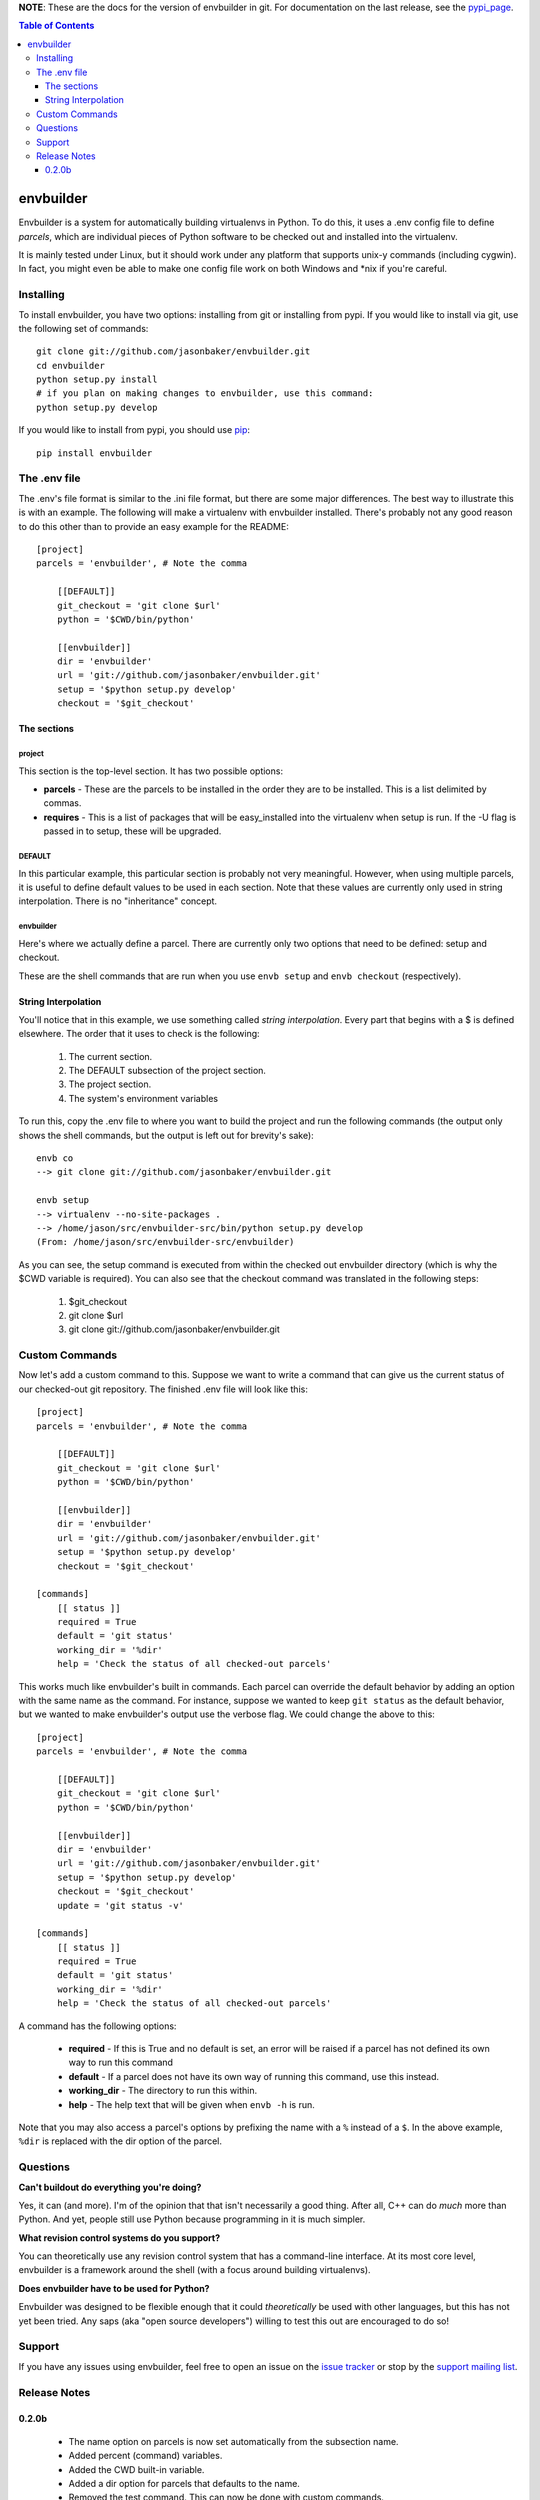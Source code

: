 
**NOTE**:  These are the docs for the version of envbuilder in git.  For
documentation on the last release, see the `pypi_page <http://pypi.python.org/pypi/envbuilder/>`_.

.. split here

.. contents:: Table of Contents
    :depth: 3

envbuilder
===============

Envbuilder is a system for automatically building virtualenvs in Python.
To do this, it uses a .env config file to define *parcels*, which are
individual pieces of Python software to be checked out and installed into
the virtualenv.

It is mainly tested under Linux, but it should work under any platform that
supports unix-y commands (including cygwin).  In fact, you might even be
able to make one config file work on both Windows and \*nix if you're
careful.

Installing
-------------

To install envbuilder, you have two options:  installing from git or installing
from pypi.  If you would like to install via git, use the following set of
commands::

    git clone git://github.com/jasonbaker/envbuilder.git
    cd envbuilder
    python setup.py install 
    # if you plan on making changes to envbuilder, use this command:
    python setup.py develop

If you would like to install from pypi, you should use `pip <http://pypi.python.org/pypi/pip/0.6.1>`_::

    pip install envbuilder

The .env file
------------------

The .env's file format is similar to the .ini file format, but there are
some major differences.  The best way to illustrate this is with an example.
The following will make a virtualenv with envbuilder installed.  There's
probably not any good reason to do this other than to provide an easy
example for the README::

    [project]
    parcels = 'envbuilder', # Note the comma

        [[DEFAULT]]
        git_checkout = 'git clone $url'
        python = '$CWD/bin/python'
		
        [[envbuilder]]
        dir = 'envbuilder'
        url = 'git://github.com/jasonbaker/envbuilder.git'
        setup = '$python setup.py develop'
        checkout = '$git_checkout'



The sections
~~~~~~~~~~~~~~~~~~

project
++++++++++++++++++++

This section is the top-level section.  It has two possible options:

* **parcels** - These are the parcels to be installed in the order they are
  to be installed.  This is a list delimited by commas.

* **requires** - This is a list of packages that will be easy_installed into
  the virtualenv when setup is run.  If the -U flag is passed in to setup,
  these will be upgraded.

DEFAULT
+++++++++++++++++++++

In this particular example, this particular section is probably
not very meaningful.  However, when using multiple parcels, it is useful to
define default values to be used in each section.  Note that these values
are currently only used in string interpolation.  There is no "inheritance"
concept.

envbuilder
+++++++++++++++++++++

Here's where we actually define a parcel.  There are 
currently only two options that need to be defined: setup and checkout.

These are the shell commands that are run when you use ``envb 
setup`` and ``envb checkout`` (respectively).

String Interpolation
~~~~~~~~~~~~~~~~~~~~~~~~~

You'll notice that in this example, we use something called
*string interpolation*.  Every part that begins with a $ is defined
elsewhere.  The order that it uses to check is the following:

   1. The current section.
   2. The DEFAULT subsection of the project section.
   3. The project section.
   4. The system's environment variables

To run this, copy the .env file to where you want to build the project and
run the following commands (the output only shows the shell commands, but the
output is left out for brevity's sake)::

    envb co
    --> git clone git://github.com/jasonbaker/envbuilder.git

    envb setup
    --> virtualenv --no-site-packages .
    --> /home/jason/src/envbuilder-src/bin/python setup.py develop
    (From: /home/jason/src/envbuilder-src/envbuilder)

As you can see, the setup command is executed from within the checked out
envbuilder directory (which is why the $CWD variable is required).  You can 
also see that the checkout command was translated in the following steps:

 1. $git_checkout
 2. git clone $url
 3. git clone git://github.com/jasonbaker/envbuilder.git

Custom Commands
---------------------

Now let's add a custom command to this.  Suppose we want to write a command
that can give us the current status of our checked-out git repository.  The
finished .env file will look like this::

    [project]
    parcels = 'envbuilder', # Note the comma
    
    	[[DEFAULT]]
    	git_checkout = 'git clone $url'
    	python = '$CWD/bin/python'
    		
    	[[envbuilder]]
    	dir = 'envbuilder'
    	url = 'git://github.com/jasonbaker/envbuilder.git'
    	setup = '$python setup.py develop'
    	checkout = '$git_checkout'
        
    [commands]
    	[[ status ]]
    	required = True
    	default = 'git status'
    	working_dir = '%dir'
    	help = 'Check the status of all checked-out parcels'

This works much like envbuilder's built in commands.  Each parcel can
override the default behavior by adding an option with the same name
as the command.  For instance, suppose we wanted to keep ``git status``
as the default behavior, but we wanted to make envbuilder's output use
the verbose flag.  We could change the above to this::

    [project]
    parcels = 'envbuilder', # Note the comma
    
    	[[DEFAULT]]
    	git_checkout = 'git clone $url'
    	python = '$CWD/bin/python'
    		
    	[[envbuilder]]
    	dir = 'envbuilder'
    	url = 'git://github.com/jasonbaker/envbuilder.git'
    	setup = '$python setup.py develop'
    	checkout = '$git_checkout'
	update = 'git status -v'
        
    [commands]
    	[[ status ]]
    	required = True
    	default = 'git status'
    	working_dir = '%dir'
    	help = 'Check the status of all checked-out parcels'

A command has the following options:

 * **required** - If this is True and no default is set, an error will
   be raised if a parcel has not defined its own way to run this command
 * **default** - If a parcel does not have its own way of running this
   command, use this instead.
 * **working_dir** - The directory to run this within.
 * **help** - The help text that will be given when ``envb -h`` is
   run.

Note that you may also access a parcel's options by prefixing the name with
a ``%`` instead of a ``$``.  In the above example, ``%dir`` is replaced
with the dir option of the parcel.

Questions
------------------

**Can't buildout do everything you're doing?**

Yes, it can (and more).  I'm of the opinion that that isn't necessarily a
good thing.  After all, C++ can do *much* more than Python.  And yet,
people still use Python because programming in it is much simpler.

**What revision control systems do you support?**

You can theoretically use any revision control system that has a 
command-line interface.  At its most core level, envbuilder is a
framework around the shell (with a focus around building virtualenvs).

**Does envbuilder have to be used for Python?**

Envbuilder was designed to be flexible enough that it could *theoretically*
be used with other languages, but this has not yet been tried.  Any saps 
(aka "open source developers") willing to test this out are encouraged
to do so!

Support
------------------

If you have any issues using envbuilder, feel free to open an issue on the
`issue tracker <http://github.com/jasonbaker/envbuilder/issues>`_ or stop
by the `support mailing list <http://groups.google.com/group/envbuilder>`_.


Release Notes
------------------

0.2.0b
~~~~~~~~~~~~~~~~~~

 * The name option on parcels is now set automatically from the subsection
   name.
 * Added percent (command) variables.
 * Added the CWD built-in variable.
 * Added a dir option for parcels that defaults to the name.
 * Removed the test command.  This can now be done with custom commands.
 * The envbuilder entry point is now envb.
